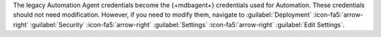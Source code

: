 The legacy Automation Agent credentials become the {+mdbagent+}
credentials used for Automation. These credentials should not need
modification. However, if you need to modify them, navigate to
:guilabel:`Deployment`
:icon-fa5:`arrow-right` :guilabel:`Security`
:icon-fa5:`arrow-right` :guilabel:`Settings`
:icon-fa5:`arrow-right` :guilabel:`Edit Settings`.
